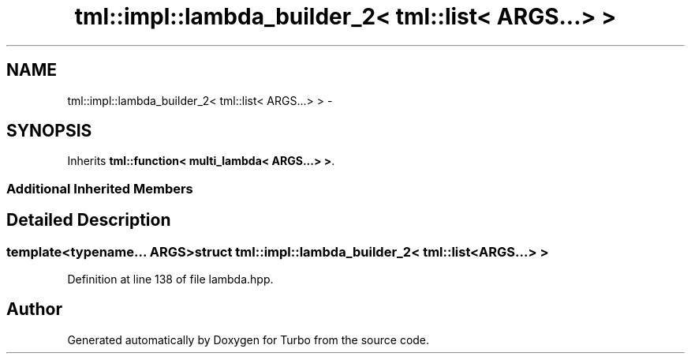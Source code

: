 .TH "tml::impl::lambda_builder_2< tml::list< ARGS...> >" 3 "Fri Aug 22 2014" "Turbo" \" -*- nroff -*-
.ad l
.nh
.SH NAME
tml::impl::lambda_builder_2< tml::list< ARGS...> > \- 
.SH SYNOPSIS
.br
.PP
.PP
Inherits \fBtml::function< multi_lambda< ARGS\&.\&.\&.> >\fP\&.
.SS "Additional Inherited Members"
.SH "Detailed Description"
.PP 

.SS "template<typename\&.\&.\&. ARGS>struct tml::impl::lambda_builder_2< tml::list< ARGS\&.\&.\&.> >"

.PP
Definition at line 138 of file lambda\&.hpp\&.

.SH "Author"
.PP 
Generated automatically by Doxygen for Turbo from the source code\&.
